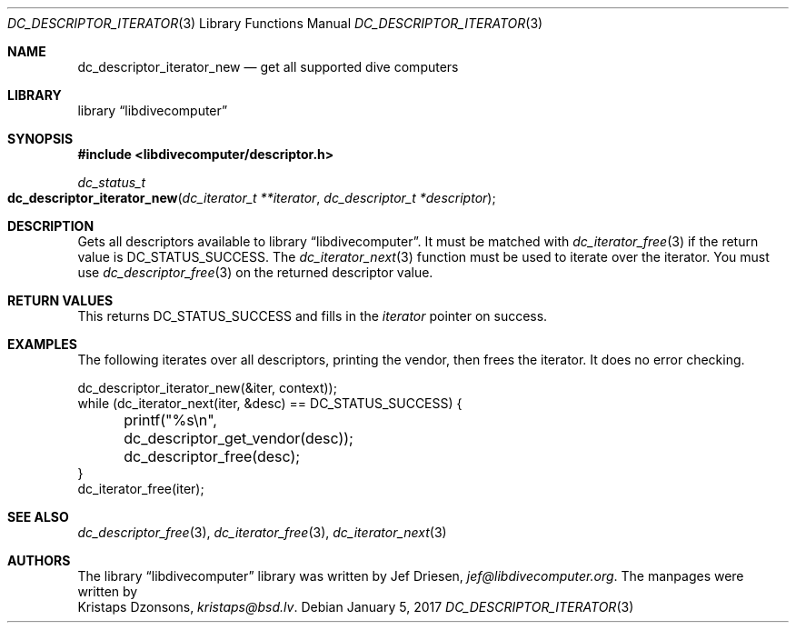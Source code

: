 .\"
.\" libdivecomputer
.\"
.\" Copyright (C) 2017 Kristaps Dzonsons <kristaps@bsd.lv>
.\"
.\" This library is free software; you can redistribute it and/or
.\" modify it under the terms of the GNU Lesser General Public
.\" License as published by the Free Software Foundation; either
.\" version 2.1 of the License, or (at your option) any later version.
.\"
.\" This library is distributed in the hope that it will be useful,
.\" but WITHOUT ANY WARRANTY; without even the implied warranty of
.\" MERCHANTABILITY or FITNESS FOR A PARTICULAR PURPOSE.  See the GNU
.\" Lesser General Public License for more details.
.\"
.\" You should have received a copy of the GNU Lesser General Public
.\" License along with this library; if not, write to the Free Software
.\" Foundation, Inc., 51 Franklin Street, Fifth Floor, Boston,
.\" MA 02110-1301 USA
.\"
.Dd January 5, 2017
.Dt DC_DESCRIPTOR_ITERATOR 3
.Os
.Sh NAME
.Nm dc_descriptor_iterator_new
.Nd get all supported dive computers
.Sh LIBRARY
.Lb libdivecomputer
.Sh SYNOPSIS
.In libdivecomputer/descriptor.h
.Ft dc_status_t
.Fo dc_descriptor_iterator_new
.Fa "dc_iterator_t **iterator"
.Fa "dc_descriptor_t *descriptor"
.Fc
.Sh DESCRIPTION
Gets all descriptors available to
.Lb libdivecomputer .
It must be matched with
.Xr dc_iterator_free 3
if the return value is
.Dv DC_STATUS_SUCCESS .
The
.Xr dc_iterator_next 3
function must be used to iterate over the iterator.
You must use
.Xr dc_descriptor_free 3
on the returned descriptor value.
.Sh RETURN VALUES
This returns
.Dv DC_STATUS_SUCCESS
and fills in the
.Fa iterator
pointer on success.
.Sh EXAMPLES
The following iterates over all descriptors, printing the vendor, then
frees the iterator.
It does no error checking.
.Bd -literal
dc_descriptor_iterator_new(&iter, context));
while (dc_iterator_next(iter, &desc) == DC_STATUS_SUCCESS) {
	printf("%s\en", dc_descriptor_get_vendor(desc));
	dc_descriptor_free(desc);
}
dc_iterator_free(iter);
.Ed
.Sh SEE ALSO
.Xr dc_descriptor_free 3 ,
.Xr dc_iterator_free 3 ,
.Xr dc_iterator_next 3
.Sh AUTHORS
The
.Lb libdivecomputer
library was written by
.An Jef Driesen ,
.Mt jef@libdivecomputer.org .
The manpages were written by
.An Kristaps Dzonsons ,
.Mt kristaps@bsd.lv .
